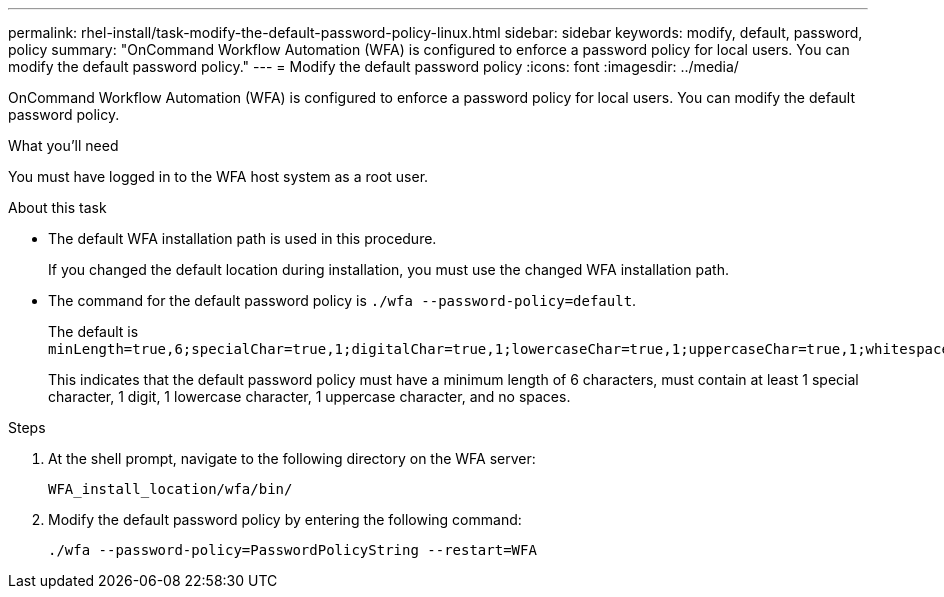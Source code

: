 ---
permalink: rhel-install/task-modify-the-default-password-policy-linux.html
sidebar: sidebar
keywords: modify, default, password, policy
summary: "OnCommand Workflow Automation (WFA) is configured to enforce a password policy for local users. You can modify the default password policy."
---
= Modify the default password policy
:icons: font
:imagesdir: ../media/

[.lead]
OnCommand Workflow Automation (WFA) is configured to enforce a password policy for local users. You can modify the default password policy.

.What you'll need

You must have logged in to the WFA host system as a root user.

.About this task

* The default WFA installation path is used in this procedure.
+
If you changed the default location during installation, you must use the changed WFA installation path.

* The command for the default password policy is `./wfa --password-policy=default`.
+
The default is `minLength=true,6;specialChar=true,1;digitalChar=true,1;lowercaseChar=true,1;uppercaseChar=true,1;whitespaceChar=false`.
+
This indicates that the default password policy must have a minimum length of 6 characters, must contain at least 1 special character, 1 digit, 1 lowercase character, 1 uppercase character, and no spaces.

.Steps
. At the shell prompt, navigate to the following directory on the WFA server:
+
`WFA_install_location/wfa/bin/`
. Modify the default password policy by entering the following command:
+
`./wfa --password-policy=PasswordPolicyString --restart=WFA`
